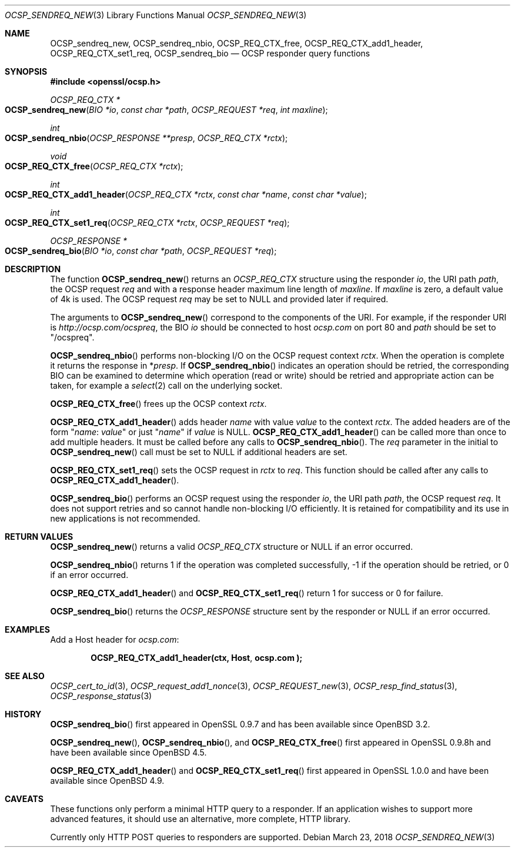 .\"	$OpenBSD: OCSP_sendreq_new.3,v 1.7 2018/03/23 04:34:23 schwarze Exp $
.\"	OpenSSL b97fdb57 Nov 11 09:33:09 2016 +0100
.\"
.\" This file was written by Dr. Stephen Henson <steve@openssl.org>.
.\" Copyright (c) 2014, 2016 The OpenSSL Project.  All rights reserved.
.\"
.\" Redistribution and use in source and binary forms, with or without
.\" modification, are permitted provided that the following conditions
.\" are met:
.\"
.\" 1. Redistributions of source code must retain the above copyright
.\"    notice, this list of conditions and the following disclaimer.
.\"
.\" 2. Redistributions in binary form must reproduce the above copyright
.\"    notice, this list of conditions and the following disclaimer in
.\"    the documentation and/or other materials provided with the
.\"    distribution.
.\"
.\" 3. All advertising materials mentioning features or use of this
.\"    software must display the following acknowledgment:
.\"    "This product includes software developed by the OpenSSL Project
.\"    for use in the OpenSSL Toolkit. (http://www.openssl.org/)"
.\"
.\" 4. The names "OpenSSL Toolkit" and "OpenSSL Project" must not be used to
.\"    endorse or promote products derived from this software without
.\"    prior written permission. For written permission, please contact
.\"    openssl-core@openssl.org.
.\"
.\" 5. Products derived from this software may not be called "OpenSSL"
.\"    nor may "OpenSSL" appear in their names without prior written
.\"    permission of the OpenSSL Project.
.\"
.\" 6. Redistributions of any form whatsoever must retain the following
.\"    acknowledgment:
.\"    "This product includes software developed by the OpenSSL Project
.\"    for use in the OpenSSL Toolkit (http://www.openssl.org/)"
.\"
.\" THIS SOFTWARE IS PROVIDED BY THE OpenSSL PROJECT ``AS IS'' AND ANY
.\" EXPRESSED OR IMPLIED WARRANTIES, INCLUDING, BUT NOT LIMITED TO, THE
.\" IMPLIED WARRANTIES OF MERCHANTABILITY AND FITNESS FOR A PARTICULAR
.\" PURPOSE ARE DISCLAIMED.  IN NO EVENT SHALL THE OpenSSL PROJECT OR
.\" ITS CONTRIBUTORS BE LIABLE FOR ANY DIRECT, INDIRECT, INCIDENTAL,
.\" SPECIAL, EXEMPLARY, OR CONSEQUENTIAL DAMAGES (INCLUDING, BUT
.\" NOT LIMITED TO, PROCUREMENT OF SUBSTITUTE GOODS OR SERVICES;
.\" LOSS OF USE, DATA, OR PROFITS; OR BUSINESS INTERRUPTION)
.\" HOWEVER CAUSED AND ON ANY THEORY OF LIABILITY, WHETHER IN CONTRACT,
.\" STRICT LIABILITY, OR TORT (INCLUDING NEGLIGENCE OR OTHERWISE)
.\" ARISING IN ANY WAY OUT OF THE USE OF THIS SOFTWARE, EVEN IF ADVISED
.\" OF THE POSSIBILITY OF SUCH DAMAGE.
.\"
.Dd $Mdocdate: March 23 2018 $
.Dt OCSP_SENDREQ_NEW 3
.Os
.Sh NAME
.Nm OCSP_sendreq_new ,
.Nm OCSP_sendreq_nbio ,
.Nm OCSP_REQ_CTX_free ,
.Nm OCSP_REQ_CTX_add1_header ,
.Nm OCSP_REQ_CTX_set1_req ,
.Nm OCSP_sendreq_bio
.Nd OCSP responder query functions
.Sh SYNOPSIS
.In openssl/ocsp.h
.Ft OCSP_REQ_CTX *
.Fo OCSP_sendreq_new
.Fa "BIO *io"
.Fa "const char *path"
.Fa "OCSP_REQUEST *req"
.Fa "int maxline"
.Fc
.Ft int
.Fo OCSP_sendreq_nbio
.Fa "OCSP_RESPONSE **presp"
.Fa "OCSP_REQ_CTX *rctx"
.Fc
.Ft void
.Fo OCSP_REQ_CTX_free
.Fa "OCSP_REQ_CTX *rctx"
.Fc
.Ft int
.Fo OCSP_REQ_CTX_add1_header
.Fa "OCSP_REQ_CTX *rctx"
.Fa "const char *name"
.Fa "const char *value"
.Fc
.Ft int
.Fo OCSP_REQ_CTX_set1_req
.Fa "OCSP_REQ_CTX *rctx"
.Fa "OCSP_REQUEST *req"
.Fc
.Ft OCSP_RESPONSE *
.Fo OCSP_sendreq_bio
.Fa "BIO *io"
.Fa "const char *path"
.Fa "OCSP_REQUEST *req"
.Fc
.Sh DESCRIPTION
The function
.Fn OCSP_sendreq_new
returns an
.Vt OCSP_REQ_CTX
structure using the responder
.Fa io ,
the URI path
.Fa path ,
the OCSP request
.Fa req
and with a response header maximum line length of
.Fa maxline .
If
.Fa maxline
is zero, a default value of 4k is used.
The OCSP request
.Fa req
may be set to
.Dv NULL
and provided later if required.
.Pp
The arguments to
.Fn OCSP_sendreq_new
correspond to the components of the URI.
For example, if the responder URI is
.Pa http://ocsp.com/ocspreq ,
the BIO
.Fa io
should be connected to host
.Pa ocsp.com
on port 80 and
.Fa path
should be set to
.Qq /ocspreq .
.Pp
.Fn OCSP_sendreq_nbio
performs non-blocking I/O on the OCSP request context
.Fa rctx .
When the operation is complete it returns the response in
.Pf * Fa presp .
If
.Fn OCSP_sendreq_nbio
indicates an operation should be retried, the corresponding BIO can
be examined to determine which operation (read or write) should be
retried and appropriate action can be taken, for example a
.Xr select 2
call on the underlying socket.
.Pp
.Fn OCSP_REQ_CTX_free
frees up the OCSP context
.Fa rctx .
.Pp
.Fn OCSP_REQ_CTX_add1_header
adds header
.Fa name
with value
.Fa value
to the context
.Fa rctx .
The added headers are of the form
.Qq Fa name : value
or just
.Qq Fa name
if
.Fa value
is
.Dv NULL .
.Fn OCSP_REQ_CTX_add1_header
can be called more than once to add multiple headers.
It must be called before any calls to
.Fn OCSP_sendreq_nbio .
The
.Fa req
parameter in the initial to
.Fn OCSP_sendreq_new
call must be set to
.Dv NULL
if additional headers are set.
.Pp
.Fn OCSP_REQ_CTX_set1_req
sets the OCSP request in
.Fa rctx
to
.Fa req .
This function should be called after any calls to
.Fn OCSP_REQ_CTX_add1_header .
.Pp
.Fn OCSP_sendreq_bio
performs an OCSP request using the responder
.Fa io ,
the URI path
.Fa path ,
the OCSP request
.Fa req .
It does not support retries and so cannot handle non-blocking I/O
efficiently.
It is retained for compatibility and its use in new applications
is not recommended.
.Sh RETURN VALUES
.Fn OCSP_sendreq_new
returns a valid
.Vt OCSP_REQ_CTX
structure or
.Dv NULL
if an error occurred.
.Pp
.Fn OCSP_sendreq_nbio
returns 1 if the operation was completed successfully,
-1 if the operation should be retried,
or 0 if an error occurred.
.Pp
.Fn OCSP_REQ_CTX_add1_header
and
.Fn OCSP_REQ_CTX_set1_req
return 1 for success or 0 for failure.
.Pp
.Fn OCSP_sendreq_bio
returns the
.Vt OCSP_RESPONSE
structure sent by the responder or
.Dv NULL
if an error occurred.
.Sh EXAMPLES
Add a Host header for
.Pa ocsp.com :
.Pp
.Dl OCSP_REQ_CTX_add1_header(ctx, "Host", "ocsp.com");
.Sh SEE ALSO
.Xr OCSP_cert_to_id 3 ,
.Xr OCSP_request_add1_nonce 3 ,
.Xr OCSP_REQUEST_new 3 ,
.Xr OCSP_resp_find_status 3 ,
.Xr OCSP_response_status 3
.Sh HISTORY
.Fn OCSP_sendreq_bio
first appeared in OpenSSL 0.9.7 and has been available since
.Ox 3.2 .
.Pp
.Fn OCSP_sendreq_new ,
.Fn OCSP_sendreq_nbio ,
and
.Fn OCSP_REQ_CTX_free
first appeared in OpenSSL 0.9.8h and have been available since
.Ox 4.5 .
.Pp
.Fn OCSP_REQ_CTX_add1_header
and
.Fn OCSP_REQ_CTX_set1_req
first appeared in OpenSSL 1.0.0 and have been available since
.Ox 4.9 .
.Sh CAVEATS
These functions only perform a minimal HTTP query to a responder.
If an application wishes to support more advanced features, it
should use an alternative, more complete, HTTP library.
.Pp
Currently only HTTP POST queries to responders are supported.
